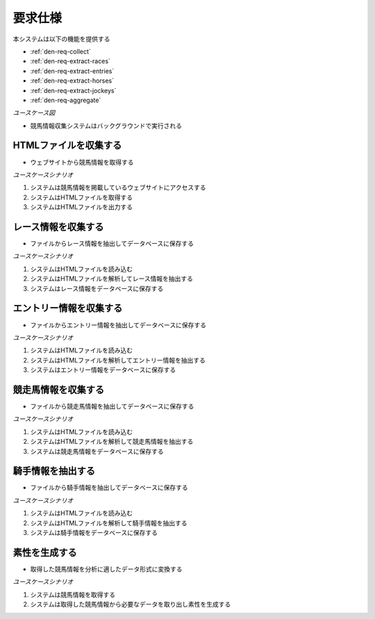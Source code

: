 要求仕様
========

本システムは以下の機能を提供する

- :ref:`den-req-collect`
- :ref:`den-req-extract-races`
- :ref:`den-req-extract-entries`
- :ref:`den-req-extract-horses`
- :ref:`den-req-extract-jockeys`
- :ref:`den-req-aggregate`

*ユースケース図*

.. uml:: umls/usecase.uml

- 競馬情報収集システムはバックグラウンドで実行される

.. _den-req-collect:

HTMLファイルを収集する
----------------------

- ウェブサイトから競馬情報を取得する

*ユースケースシナリオ*

1. システムは競馬情報を掲載しているウェブサイトにアクセスする
2. システムはHTMLファイルを取得する
3. システムはHTMLファイルを出力する

.. _den-req-extract-races:

レース情報を収集する
--------------------

- ファイルからレース情報を抽出してデータベースに保存する

*ユースケースシナリオ*

1. システムはHTMLファイルを読み込む
2. システムはHTMLファイルを解析してレース情報を抽出する
3. システムはレース情報をデータベースに保存する

.. _den-req-extract-entries:

エントリー情報を収集する
------------------------

- ファイルからエントリー情報を抽出してデータベースに保存する

*ユースケースシナリオ*

1. システムはHTMLファイルを読み込む
2. システムはHTMLファイルを解析してエントリー情報を抽出する
3. システムはエントリー情報をデータベースに保存する

.. _den-req-extract-horses:

競走馬情報を収集する
--------------------

- ファイルから競走馬情報を抽出してデータベースに保存する

*ユースケースシナリオ*

1. システムはHTMLファイルを読み込む
2. システムはHTMLファイルを解析して競走馬情報を抽出する
3. システムは競走馬情報をデータベースに保存する

.. _den-req-extract-jockeys:

騎手情報を抽出する
------------------

- ファイルから騎手情報を抽出してデータベースに保存する

*ユースケースシナリオ*

1. システムはHTMLファイルを読み込む
2. システムはHTMLファイルを解析して騎手情報を抽出する
3. システムは騎手情報をデータベースに保存する

.. _den-req-aggregate:

素性を生成する
--------------

- 取得した競馬情報を分析に適したデータ形式に変換する

*ユースケースシナリオ*

1. システムは競馬情報を取得する
2. システムは取得した競馬情報から必要なデータを取り出し素性を生成する
